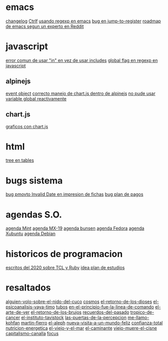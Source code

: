 * emacs
[[denote:20221118T145236][changelog]]
[[denote:20221107T135012][Ctrlf]]
[[denote:20221111T161249][usando regexp en emacs]]
[[denote:20221113T111245][bug en jump-to-register]]
[[denote:20221114T212710][roadmap de emacs segun un experto en Reddit]]
* javascript
[[denote:20221108T092611][error comun de usar "in" en vez de usar includes]]
[[denote:20221112T155515][global flag en regexp en javascript]]
** alpinejs
[[denote:20221107T190833][event object]]
[[denote:20221107T110347][correcto manejo de chart.js dentro de alpinejs]]
[[denote:20221108T150625][no pude usar variable global reactivamente]]
** chart.js
[[denote:20221104T125459][graficos con chart.js]]
* html
[[denote:20221104T125230][tree en tables]]
* bugs sistema
[[denote:20221110T201656][bug pmovto Invalid Date en impresion de fichas]]
[[denote:20221118T093338][bug plan de pagos]]
* agendas S.O.
[[denote:20221109T145149][agenda Mint]]
[[denote:20221109T145356][agenda MX-19]]
[[denote:20221109T145253][agenda bunsen]]
[[denote:20221109T145448][agenda Fedora]]
[[denote:20221109T145320][agenda Xubuntu]]
[[denote:20221109T145428][agenda Debian]]
* historicos de programacion
[[denote:20221109T142640][escritos del 2020 sobre TCL y Ruby]]
[[denote:20221113T162631][idea plan de estudios]]
* resaltados
[[denote:20221119T162326][alguien-volo-sobre-el-nido-del-cuco]]
[[denote:20221119T163343][cosmos]]
[[denote:20221119T163428][el-retorno-de-los-dioses]]
[[denote:20221119T163518][el-psicoanalisis-vaya-timo]]
[[denote:20221119T163550][tubos]]
[[denote:20221119T163627][en-el-principio-fue-la-linea-de-comando]]
[[denote:20221119T163700][el-arte-de-ver]]
[[denote:20221119T163734][el-retorno-de-los-brujos]]
[[denote:20221119T163808][recuerdos-del-pasado]]
[[denote:20221119T163840][tropico-de-cancer]]
[[denote:20221119T163941][el-instituto-tavistock]]
[[denote:20221119T164023][las-puertas-de-la-percepcion]]
[[denote:20221119T164054][me-llamo-kohfan]]
[[denote:20221119T164144][martin-fierro]]
[[denote:20221119T164216][el-aleph]]
[[denote:20221119T164250][nueva-visita-a-un-mundo-feliz]]
[[denote:20221119T164404][confianza-total]]
[[denote:20221119T164441][nutricion-energetica]]
[[denote:20221119T164515][el-viejo-y-el-mar]]
[[denote:20221119T164600][el-caminante]]
[[denote:20221119T164634][viejo-muere-el-cisne]]
[[denote:20221119T164702][capitalismo-canalla]]
[[denote:20221119T164809][focus]]
